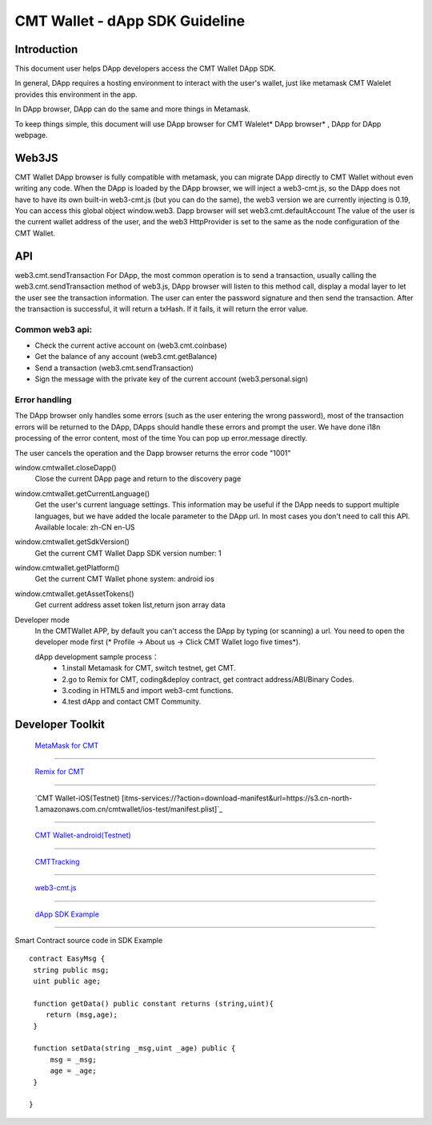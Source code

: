 ====
CMT Wallet - dApp SDK Guideline
====

Introduction
====

This document user helps DApp developers access the CMT Wallet DApp SDK. 

In general, DApp requires a hosting environment to interact with the user's wallet, just like metamask  CMT Walelet provides this environment in the app.

In DApp browser, DApp can do the same and more things in Metamask.

To keep things simple, this document will use DApp browser for CMT Walelet* DApp browser* , DApp for DApp webpage. 

Web3JS
====

CMT Wallet DApp browser is fully compatible with metamask, you can migrate DApp directly to CMT Wallet without even writing any code.
When the DApp is loaded by the DApp browser, we will inject a web3-cmt.js, so the DApp does not have to have its own built-in web3-cmt.js (but you can do the same), the web3 version we are currently injecting is 0.19, You can access this global object window.web3.
Dapp browser will set web3.cmt.defaultAccount The value of the user is the current wallet address of the user, and the web3 HttpProvider is set to the same as the node configuration of the CMT Wallet.


API
====

web3.cmt.sendTransaction
For DApp, the most common operation is to send a transaction, usually calling the web3.cmt.sendTransaction method of web3.js, DApp browser will listen to this method call, display a modal layer to let the user see the transaction information. The user can enter the password signature and then send the transaction. After the transaction is successful, it will return a txHash. If it fails, it will return the error value.

Common web3 api:
----
* Check the current active account on (web3.cmt.coinbase)
* Get the balance of any account (web3.cmt.getBalance)
* Send a transaction (web3.cmt.sendTransaction)
* Sign the message with the private key of the current account (web3.personal.sign)

Error handling
----
The DApp browser only handles some errors (such as the user entering the wrong password), most of the transaction errors will be returned to the DApp, DApps should handle these errors and prompt the user. We have done i18n processing of the error content, most of the time You can pop up error.message directly.

The user cancels the operation and the Dapp browser returns the error code "1001"

window.cmtwallet.closeDapp()
 Close the current DApp page and return to the discovery page

window.cmtwallet.getCurrentLanguage()
 Get the user's current language settings. This information may be useful if the DApp needs to support multiple languages, but we have added the locale parameter to the DApp url. In most cases you don't need to call this API.
 Available locale:
 zh-CN
 en-US

window.cmtwallet.getSdkVersion()
 Get the current CMT Wallet Dapp SDK version number: 1

window.cmtwallet.getPlatform()
  Get the current CMT Wallet phone system:
  android
  ios
window.cmtwallet.getAssetTokens()
 Get current address asset token list,return json array data
 
Developer mode
 In the CMTWallet APP, by default you can't access the DApp by typing (or scanning) a url. You need to open the developer mode first (* Profile → About us → Click CMT Wallet logo five times*).
 
 dApp development sample process：
  * 1.install Metamask for CMT, switch testnet, get CMT.
  * 2.go to Remix for CMT, coding&deploy contract, get contract address/ABI/Binary Codes.
  * 3.coding in HTML5 and import web3-cmt functions.
  * 4.test dApp and contact CMT Community.
 
Developer Toolkit
====
 `MetaMask for CMT <https://www.cybermiles.io/metamask/>`_
-----------------------------------------------------------------------------------------------------------

 `Remix for CMT <https://remix.cybermiles.io>`_
-----------------------------------------------------------------------------------------------------------

 `CMT Wallet-iOS(Testnet) [itms-services://?action=download-manifest&url=https://s3.cn-north-1.amazonaws.com.cn/cmtwallet/ios-test/manifest.plist]`_
-----------------------------------------------------------------------------------------------------------

 `CMT Wallet-android(Testnet) <https://s3.cn-north-1.amazonaws.com.cn/cmtwallet/android-test/CMT-Wallet-Android-testnet.apk>`_
-----------------------------------------------------------------------------------------------------------

 `CMTTracking <https://www.cmttracking.io/>`_
-----------------------------------------------------------------------------------------------------------

 `web3-cmt.js <https://github.com/CyberMiles/web3-cmt.js>`_
-----------------------------------------------------------------------------------------------------------

 `dApp SDK Example <https://www.cmtplay.io/cmtwallet-dappsdk-example.html>`_
-----------------------------------------------------------------------------------------------------------

Smart Contract source code in SDK Example
::
  contract EasyMsg {
   string public msg;
   uint public age;
  
   function getData() public constant returns (string,uint){
      return (msg,age);
   }
  
   function setData(string _msg,uint _age) public {
       msg = _msg;
       age = _age;
   }
  
  }
 

